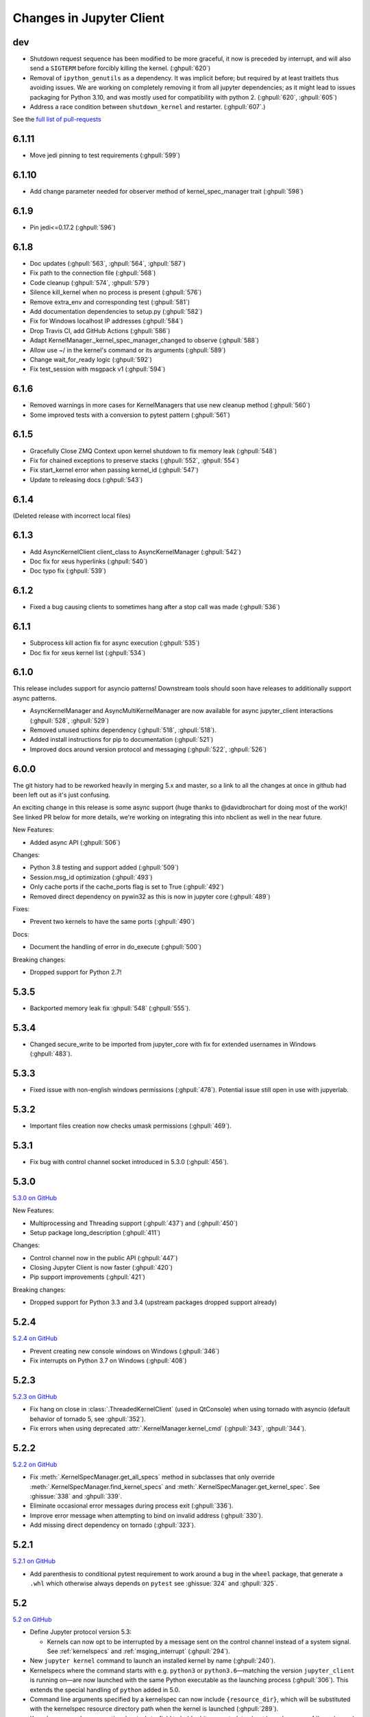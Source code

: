 .. _changelog:

=========================
Changes in Jupyter Client
=========================

dev
===

- Shutdown request sequence has been modified to be more graceful, it now is
  preceded by interrupt, and will also send a ``SIGTERM`` before forcibly
  killing the kernel. (:ghpull:`620`)

- Removal of ``ipython_genutils`` as a dependency. It was implicit before; but
  required by at least traitlets thus avoiding issues. We are working on
  completely removing it from all jupyter dependencies; as it might lead to
  issues packaging for Python 3.10, and was mostly used for compatibility with
  python 2.  (:ghpull:`620`, :ghpull:`605`)

- Address a race condition between ``shutdown_kernel`` and restarter.
  (:ghpull:`607`.)

See the `full list of pull-requests <https://github.com/jupyter/jupyter_client/milestone/27?closed=1>`_

6.1.11
======
- Move jedi pinning to test requirements (:ghpull:`599`)

6.1.10
======
- Add change parameter needed for observer method of kernel_spec_manager trait (:ghpull:`598`)

6.1.9
=====
- Pin jedi<=0.17.2 (:ghpull:`596`)

6.1.8
=====
- Doc updates (:ghpull:`563`, :ghpull:`564`, :ghpull:`587`)
- Fix path to the connection file (:ghpull:`568`)
- Code cleanup (:ghpull:`574`, :ghpull:`579`)
- Silence kill_kernel when no process is present (:ghpull:`576`)
- Remove extra_env and corresponding test (:ghpull:`581`)
- Add documentation dependencies to setup.py (:ghpull:`582`)
- Fix for Windows localhost IP addresses (:ghpull:`584`)
- Drop Travis CI, add GitHub Actions (:ghpull:`586`)
- Adapt KernelManager._kernel_spec_manager_changed to observe (:ghpull:`588`)
- Allow use ~/ in the kernel's command or its arguments (:ghpull:`589`)
- Change wait_for_ready logic (:ghpull:`592`)
- Fix test_session with msgpack v1  (:ghpull:`594`)

6.1.6
=====
- Removed warnings in more cases for KernelManagers that use new cleanup method (:ghpull:`560`)
- Some improved tests with a conversion to pytest pattern (:ghpull:`561`)

6.1.5
=====
- Gracefully Close ZMQ Context upon kernel shutdown to fix memory leak (:ghpull:`548`)
- Fix for chained exceptions to preserve stacks (:ghpull:`552`, :ghpull:`554`)
- Fix start_kernel error when passing kernel_id (:ghpull:`547`)
- Update to releasing docs (:ghpull:`543`)

6.1.4
=====

(Deleted release with incorrect local files)

6.1.3
=====

- Add AsyncKernelClient client_class to AsyncKernelManager (:ghpull:`542`)
- Doc fix for xeus hyperlinks (:ghpull:`540`)
- Doc typo fix (:ghpull:`539`)

6.1.2
=====
- Fixed a bug causing clients to sometimes hang after a stop call was made (:ghpull:`536`)

6.1.1
=====

- Subprocess kill action fix for async execution (:ghpull:`535`)
- Doc fix for xeus kernel list (:ghpull:`534`)

6.1.0
=====

This release includes support for asyncio patterns! Downstream tools should soon have releases to additionally support async patterns.

- AsyncKernelManager and AsyncMultiKernelManager are now available for async jupyter_client interactions (:ghpull:`528`, :ghpull:`529`)
- Removed unused sphinx dependency (:ghpull:`518`, :ghpull:`518`).
- Added install instructions for pip to documentation (:ghpull:`521`)
- Improved docs around version protocol and messaging (:ghpull:`522`, :ghpull:`526`)

6.0.0
=====

The git history had to be reworked heavily in merging 5.x and master, so a link to all the changes at once in github had been left out as it's just confusing.

An exciting change in this release is some async support (huge thanks to @davidbrochart for doing most of the work)! See linked PR below for more details, we're working on integrating this into nbclient as well in the near future.

New Features:

- Added async API (:ghpull:`506`)

Changes:

- Python 3.8 testing and support added (:ghpull:`509`)
- Session.msg_id optimization (:ghpull:`493`)
- Only cache ports if the cache_ports flag is set to True (:ghpull:`492`)
- Removed direct dependency on pywin32 as this is now in jupyter core (:ghpull:`489`)

Fixes:

- Prevent two kernels to have the same ports (:ghpull:`490`)

Docs:

- Document the handling of error in do_execute (:ghpull:`500`)

Breaking changes:

- Dropped support for Python 2.7!

5.3.5
=====

- Backported memory leak fix :ghpull:`548` (:ghpull:`555`).

5.3.4
=====

- Changed secure_write to be imported from jupyter_core with fix for extended usernames in Windows (:ghpull:`483`).

5.3.3
=====

- Fixed issue with non-english windows permissions (:ghpull:`478`). Potential issue still open in use with jupyerlab.

5.3.2
=====

- Important files creation now checks umask permissions (:ghpull:`469`).

5.3.1
=====

- Fix bug with control channel socket introduced in 5.3.0 (:ghpull:`456`).

5.3.0
=====
`5.3.0 on GitHub <https://github.com/jupyter/jupyter_client/milestones/5.3.0>`__

New Features:

- Multiprocessing and Threading support (:ghpull:`437`) and (:ghpull:`450`)
- Setup package long_description (:ghpull:`411`)

Changes:

- Control channel now in the public API (:ghpull:`447`)
- Closing Jupyter Client is now faster (:ghpull:`420`)
- Pip support improvements (:ghpull:`421`)

Breaking changes:

- Dropped support for Python 3.3 and 3.4 (upstream packages dropped support already)

5.2.4
=====

`5.2.4 on GitHub <https://github.com/jupyter/jupyter_client/milestones/5.2.4>`__

- Prevent creating new console windows on Windows (:ghpull:`346`)
- Fix interrupts on Python 3.7 on Windows (:ghpull:`408`)

5.2.3
=====

`5.2.3 on GitHub <https://github.com/jupyter/jupyter_client/milestones/5.2.3>`__

- Fix hang on close in :class:`.ThreadedKernelClient` (used in QtConsole)
  when using tornado with asyncio
  (default behavior of tornado 5, see :ghpull:`352`).
- Fix errors when using deprecated :attr:`.KernelManager.kernel_cmd`
  (:ghpull:`343`, :ghpull:`344`).

5.2.2
=====

`5.2.2 on GitHub <https://github.com/jupyter/jupyter_client/milestones/5.2.2>`__

- Fix :meth:`.KernelSpecManager.get_all_specs` method in subclasses
  that only override :meth:`.KernelSpecManager.find_kernel_specs`
  and :meth:`.KernelSpecManager.get_kernel_spec`.
  See :ghissue:`338` and :ghpull:`339`.
- Eliminate occasional error messages during process exit (:ghpull:`336`).
- Improve error message when attempting to bind on invalid address (:ghpull:`330`).
- Add missing direct dependency on tornado (:ghpull:`323`).


5.2.1
=====

`5.2.1 on GitHub <https://github.com/jupyter/jupyter_client/milestones/5.2.1>`__

- Add parenthesis to conditional pytest requirement to work around a bug in the
  ``wheel`` package, that generate a ``.whl`` which otherwise always depends on
  ``pytest`` see :ghissue:`324` and :ghpull:`325`.

5.2
===

`5.2 on GitHub <https://github.com/jupyter/jupyter_client/milestones/5.2>`__

- Define Jupyter protocol version 5.3:

  - Kernels can now opt to be interrupted by a message sent on the control channel
    instead of a system signal. See :ref:`kernelspecs` and :ref:`msging_interrupt`
    (:ghpull:`294`).

- New ``jupyter kernel`` command to launch an installed kernel by name
  (:ghpull:`240`).
- Kernelspecs where the command starts with e.g. ``python3`` or
  ``python3.6``—matching the version ``jupyter_client`` is running on—are now
  launched with the same Python executable as the launching process (:ghpull:`306`).
  This extends the special handling of ``python`` added in 5.0.
- Command line arguments specified by a kernelspec can now include
  ``{resource_dir}``, which will be substituted with the kernelspec resource
  directory path when the kernel is launched (:ghpull:`289`).
- Kernelspecs now have an optional ``metadata`` field to hold arbitrary metadata
  about kernels—see :ref:`kernelspecs` (:ghpull:`274`).
- Make the ``KernelRestarter`` class used by a ``KernelManager`` configurable
  (:ghpull:`290`).
- When killing a kernel on Unix, kill its process group (:ghpull:`314`).
- If a kernel dies soon after starting, reassign random ports before restarting
  it, in case one of the previously chosen ports has been bound by another
  process (:ghpull:`279`).
- Avoid unnecessary filesystem operations when finding a kernelspec with
  :meth:`.KernelSpecManager.get_kernel_spec` (:ghpull:`311`).
- :meth:`.KernelSpecManager.get_all_specs` will no longer raise an exception on
  encountering an invalid ``kernel.json`` file. It will raise a warning and
  continue (:ghpull:`310`).
- Check for non-contiguous buffers before trying to send them through ZMQ
  (:ghpull:`258`).
- Compatibility with upcoming Tornado version 5.0 (:ghpull:`304`).
- Simplify setup code by always using setuptools (:ghpull:`284`).
- Soften warnings when setting the sticky bit on runtime files fails
  (:ghpull:`286`).
- Various corrections and improvements to documentation.


5.1
===

`5.1 on GitHub <https://github.com/jupyter/jupyter_client/milestones/5.1>`__

- Define Jupyter protocol version 5.2,
  resolving ambiguity of ``cursor_pos`` field in the presence
  of unicode surrogate pairs.

  .. seealso::

      :ref:`cursor_pos_unicode_note`

- Add :meth:`Session.clone` for making a copy of a Session object
  without sharing the digest history.
  Reusing a single Session object to connect multiple sockets
  to the same IOPub peer can cause digest collisions.
- Avoid global references preventing garbage collection of background threads.


5.0
===

5.0.1
-----

`5.0.1 on GitHub <https://github.com/jupyter/jupyter_client/milestones/5.0.1>`__

- Update internal protocol version number to 5.1,
  which should have been done in 5.0.0.

5.0.0
-----

`5.0.0 on GitHub <https://github.com/jupyter/jupyter_client/milestones/5.0>`__

New features:

- Implement Jupyter protocol version 5.1.
- Introduce :command:`jupyter run` command for running scripts with a kernel, for instance::

    jupyter run --kernel python3 myscript.py

- New method :meth:`.BlockingKernelClient.execute_interactive`
  for running code and capturing or redisplaying its output.
- New ``KernelManager.shutdown_wait_time`` configurable for adjusting the time
  for a kernel manager to wait after politely requesting shutdown
  before it resorts to forceful termination.

Fixes:

- Set sticky bit on connection-file directory to avoid getting cleaned up.
- :func:`jupyter_client.launcher.launch_kernel` passes through additional options to the underlying Popen,
  matching :meth:`KernelManager.start_kernel`.
- Check types of ``buffers`` argument in :meth:`.Session.send`,
  so that TypeErrors are raised immediately,
  rather than in the eventloop.

Changes:

- In kernelspecs, if the executable is the string ``python`` (as opposed to an absolute path),
  ``sys.executable`` will be used rather than resolving ``python`` on PATH.
  This should enable Python-based kernels to install kernelspecs as part of wheels.
- kernelspec names are now validated.
  They should only include ascii letters and numbers, plus period, hyphen, and underscore.

Backward-incompatible changes:

- :py:class:`.datetime` objects returned in parsed messages are now always timezone-aware.
  Timestamps in messages without timezone info are interpreted as the local timezone,
  as this was the behavior in earlier versions.


4.4
===

4.4.0
-----

`4.4 on GitHub <https://github.com/jupyter/jupyter_client/milestones/4.4>`__

- Add :meth:`.KernelClient.load_connection_info` on KernelClient, etc. for loading connection info
  directly from a dict, not just from files.
- Include parent headers when adapting messages from older protocol implementations
  (treats parent headers the same as headers).
- Compatibility fixes in tests for recent changes in ipykernel.

4.3
===

4.3.0
-----

`4.3 on GitHub <https://github.com/jupyter/jupyter_client/milestones/4.3>`__

- Adds ``--sys-prefix`` argument to :command:`jupyter kernelspec install`,
  for better symmetry with :command:`jupyter nbextension install`, etc.

4.2
===

4.2.2
-----

`4.2.2 on GitHub <https://github.com/jupyter/jupyter_client/milestones/4.2.2>`__

- Another fix for the :func:`start_new_kernel` issue in 4.2.1 affecting slow-starting kernels.


4.2.1
-----

`4.2.1 on GitHub <https://github.com/jupyter/jupyter_client/milestones/4.2.1>`__

- Fix regression in 4.2 causing :func:`start_new_kernel`
  to fail while waiting for kernels to become available.


4.2.0
-----

`4.2.0 on GitHub <https://github.com/jupyter/jupyter_client/milestones/4.2>`__

- added :command:`jupyter kernelspec remove` for removing kernelspecs
- allow specifying the environment for kernel processes via the ``env`` argument
- added ``name`` field to connection files identifying the kernelspec name,
  so that consumers of connection files (alternate frontends) can identify the kernelspec in use
- added :meth:`KernelSpecManager.get_all_specs` for getting all kernelspecs more efficiently
- various improvements to error messages and documentation

4.1
===

4.1.0
-----

`4.1.0 on GitHub <https://github.com/jupyter/jupyter_client/milestones/4.1>`__

Highlights:

- Setuptools fixes for ``jupyter kernelspec``
- ``jupyter kernelspec list`` includes paths
- add :meth:`KernelManager.blocking_client`
- provisional implementation of ``comm_info`` requests from upcoming 5.1 release of the protocol

4.0
===

The first release of Jupyter Client as its own package.
